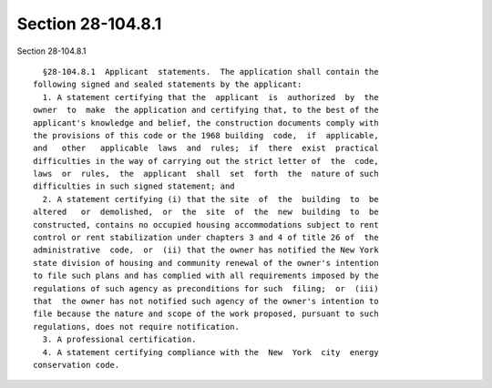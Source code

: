 Section 28-104.8.1
==================

Section 28-104.8.1 ::    
        
     
        §28-104.8.1  Applicant  statements.  The application shall contain the
      following signed and sealed statements by the applicant:
        1. A statement certifying that the  applicant  is  authorized  by  the
      owner  to  make  the application and certifying that, to the best of the
      applicant's knowledge and belief, the construction documents comply with
      the provisions of this code or the 1968 building  code,  if  applicable,
      and   other   applicable  laws  and  rules;  if  there  exist  practical
      difficulties in the way of carrying out the strict letter of  the  code,
      laws  or  rules,  the  applicant  shall  set  forth  the  nature of such
      difficulties in such signed statement; and
        2. A statement certifying (i) that the site  of  the  building  to  be
      altered   or  demolished,  or  the  site  of  the  new  building  to  be
      constructed, contains no occupied housing accommodations subject to rent
      control or rent stabilization under chapters 3 and 4 of title 26 of  the
      administrative  code,  or  (ii) that the owner has notified the New York
      state division of housing and community renewal of the owner's intention
      to file such plans and has complied with all requirements imposed by the
      regulations of such agency as preconditions for such  filing;  or  (iii)
      that  the owner has not notified such agency of the owner's intention to
      file because the nature and scope of the work proposed, pursuant to such
      regulations, does not require notification.
        3. A professional certification.
        4. A statement certifying compliance with the  New  York  city  energy
      conservation code.
    
    
    
    
    
    
    